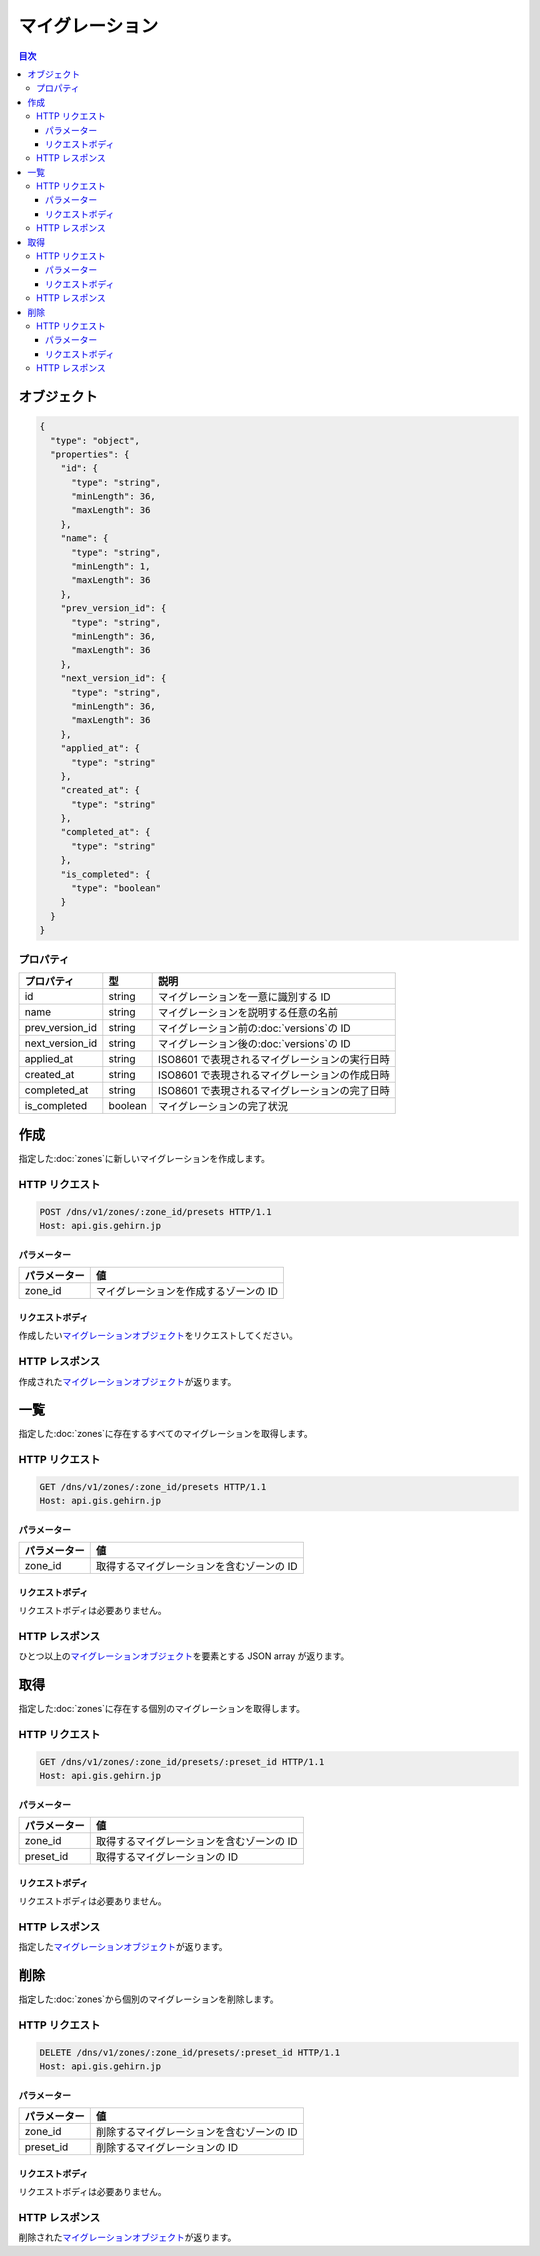 .. _presets:


マイグレーション
================

.. contents:: 目次
   :depth: 3
   :backlinks: none

.. _object:

オブジェクト
------------

.. code-block:: json

   {
     "type": "object",
     "properties": {
       "id": {
         "type": "string",
         "minLength": 36,
         "maxLength": 36
       },
       "name": {
         "type": "string",
         "minLength": 1,
         "maxLength": 36
       },
       "prev_version_id": {
         "type": "string",
         "minLength": 36,
         "maxLength": 36
       },
       "next_version_id": {
         "type": "string",
         "minLength": 36,
         "maxLength": 36
       },
       "applied_at": {
         "type": "string"
       },
       "created_at": {
         "type": "string"
       },
       "completed_at": {
         "type": "string"
       },
       "is_completed": {
         "type": "boolean"
       }
     }
   }

.. _object-properties:

プロパティ
~~~~~~~~~~

+-----------------+---------+------------------------------------------------+
| プロパティ      | 型      | 説明                                           |
+=================+=========+================================================+
| id              | string  | マイグレーションを一意に識別する ID            |
+-----------------+---------+------------------------------------------------+
| name            | string  | マイグレーションを説明する任意の名前           |
+-----------------+---------+------------------------------------------------+
| prev_version_id | string  | マイグレーション前の\ :doc:`versions`\ の ID   |
+-----------------+---------+------------------------------------------------+
| next_version_id | string  | マイグレーション後の\ :doc:`versions`\ の ID   |
+-----------------+---------+------------------------------------------------+
| applied_at      | string  | ISO8601 で表現されるマイグレーションの実行日時 |
+-----------------+---------+------------------------------------------------+
| created_at      | string  | ISO8601 で表現されるマイグレーションの作成日時 |
+-----------------+---------+------------------------------------------------+
| completed_at    | string  | ISO8601 で表現されるマイグレーションの完了日時 |
+-----------------+---------+------------------------------------------------+
| is_completed    | boolean | マイグレーションの完了状況                     |
+-----------------+---------+------------------------------------------------+

.. _post:

作成
----

指定した\ :doc:`zones`\ に新しいマイグレーションを作成します。

.. _post-request:

HTTP リクエスト
~~~~~~~~~~~~~~~

.. code-block:: http

   POST /dns/v1/zones/:zone_id/presets HTTP/1.1
   Host: api.gis.gehirn.jp

.. _post-request-parameters:

パラメーター
""""""""""""

+--------------+---------------------------------------+
| パラメーター | 値                                    |
+==============+=======================================+
| zone_id      | マイグレーションを作成するゾーンの ID |
+--------------+---------------------------------------+

.. -post-request-body:

リクエストボディ
""""""""""""""""

作成したい\ |マイグレーションオブジェクト|\ をリクエストしてください。

.. _post-response:

HTTP レスポンス
~~~~~~~~~~~~~~~

作成された\ |マイグレーションオブジェクト|\ が返ります。

.. _list:

一覧
----

指定した\ :doc:`zones`\ に存在するすべてのマイグレーションを取得します。

.. _list-request:

HTTP リクエスト
~~~~~~~~~~~~~~~

.. code-block:: http

   GET /dns/v1/zones/:zone_id/presets HTTP/1.1
   Host: api.gis.gehirn.jp

.. _list-request-parameters:

パラメーター
""""""""""""

+--------------+-------------------------------------------+
| パラメーター | 値                                        |
+==============+===========================================+
| zone_id      | 取得するマイグレーションを含むゾーンの ID |
+--------------+-------------------------------------------+

.. -list-request-body:

リクエストボディ
""""""""""""""""

リクエストボディは必要ありません。

.. _list-response:

HTTP レスポンス
~~~~~~~~~~~~~~~

ひとつ以上の\ |マイグレーションオブジェクト|\ を要素とする JSON array が返ります。

.. _get:

取得
----

指定した\ :doc:`zones`\ に存在する個別のマイグレーションを取得します。

.. _get-request:

HTTP リクエスト
~~~~~~~~~~~~~~~

.. code-block:: http

   GET /dns/v1/zones/:zone_id/presets/:preset_id HTTP/1.1
   Host: api.gis.gehirn.jp

.. _get-request-parameters:

パラメーター
""""""""""""

+--------------+-------------------------------------------+
| パラメーター | 値                                        |
+==============+===========================================+
| zone_id      | 取得するマイグレーションを含むゾーンの ID |
+--------------+-------------------------------------------+
| preset_id    | 取得するマイグレーションの ID             |
+--------------+-------------------------------------------+

.. -get-request-body:

リクエストボディ
""""""""""""""""

リクエストボディは必要ありません。

.. _get-response:

HTTP レスポンス
~~~~~~~~~~~~~~~

指定した\ |マイグレーションオブジェクト|\ が返ります。

.. _delete:

削除
----

指定した\ :doc:`zones`\ から個別のマイグレーションを削除します。

.. _delete-request:

HTTP リクエスト
~~~~~~~~~~~~~~~

.. code-block:: http

   DELETE /dns/v1/zones/:zone_id/presets/:preset_id HTTP/1.1
   Host: api.gis.gehirn.jp

.. _delete-request-parameters:

パラメーター
""""""""""""

+--------------+-------------------------------------------+
| パラメーター | 値                                        |
+==============+===========================================+
| zone_id      | 削除するマイグレーションを含むゾーンの ID |
+--------------+-------------------------------------------+
| preset_id    | 削除するマイグレーションの ID             |
+--------------+-------------------------------------------+

.. -delete-request-body:

リクエストボディ
""""""""""""""""

リクエストボディは必要ありません。

.. _delete-response:

HTTP レスポンス
~~~~~~~~~~~~~~~

削除された\ |マイグレーションオブジェクト|\ が返ります。

.. |マイグレーションオブジェクト| replace:: `マイグレーションオブジェクト <object_>`_
